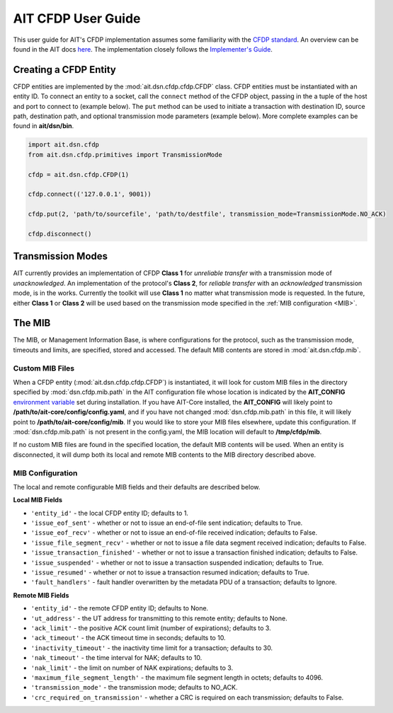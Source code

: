 AIT CFDP User Guide
====================

This user guide for AIT's CFDP implementation assumes some familiarity with the `CFDP standard <https://public.ccsds.org/pubs/727x0b4.pdf>`_. An overview can be found in the AIT docs `here <https://ait-core.readthedocs.io/en/master/cfdp.html>`_. The implementation closely follows the `Implementer's Guide <https://public.ccsds.org/Pubs/720x2g3ec1.pdf>`_.

Creating a CFDP Entity
^^^^^^^^^^^^^^^^^^^^^^
CFDP entities are implemented by the :mod:`ait.dsn.cfdp.cfdp.CFDP` class. CFDP entities must be instantiated with an entity ID. To connect an entity to a socket, call the ``connect`` method of the CFDP object, passing in the a tuple of the host and port to connect to (example below). The ``put`` method can be used to initiate a transaction with destination ID, source path, destination path, and optional transmission mode parameters (example below). More complete examples can be found in **ait/dsn/bin**.

.. code-block:: python

    import ait.dsn.cfdp
    from ait.dsn.cfdp.primitives import TransmissionMode

    cfdp = ait.dsn.cfdp.CFDP(1)

    cfdp.connect(('127.0.0.1', 9001))

    cfdp.put(2, 'path/to/sourcefile', 'path/to/destfile', transmission_mode=TransmissionMode.NO_ACK)

    cfdp.disconnect()



Transmission Modes
^^^^^^^^^^^^^^^^^^
AIT currently provides an implementation of CFDP **Class 1** for *unreliable transfer* with a transmission mode of *unacknowledged*. An implementation of the protocol's **Class 2**, for *reliable transfer* with an *acknowledged* transmission mode, is in the works. Currently the toolkit will use **Class 1** no matter what transmission mode is requested. In the future, either **Class 1** or **Class 2** will be used based on the transmission mode specified in the :ref:`MIB configuration <MIB>`.

.. _MIB:
The MIB
^^^^^^^
The MIB, or Management Information Base, is where configurations for the protocol, such as the transmission mode, timeouts and limits, are specified, stored and accessed. The default MIB contents are stored in :mod:`ait.dsn.cfdp.mib`.

Custom MIB Files
""""""""""""""""
When a CFDP entity (:mod:`ait.dsn.cfdp.cfdp.CFDP`) is instantiated, it will look for custom MIB files in the directory specified by :mod:`dsn.cfdp.mib.path` in the AIT configuration file whose location is indicated by the **AIT_CONFIG** `environment variable <https://ait-core.readthedocs.io/en/master/installation.html#environment-configuration>`_ set during installation. If you have AIT-Core installed, the **AIT_CONFIG** will likely point to **/path/to/ait-core/config/config.yaml**, and if you have not changed :mod:`dsn.cfdp.mib.path` in this file, it will likely point to **/path/to/ait-core/config/mib**. If you would like to store your MIB files elsewhere, update this configuration. If :mod:`dsn.cfdp.mib.path` is not present in the config.yaml, the MIB location will default to **/tmp/cfdp/mib**.

If no custom MIB files are found in the specified location, the default MIB contents will be used. When an entity is disconnected, it will dump both its local and remote MIB contents to the MIB directory described above.

MIB Configuration
"""""""""""""""""
The local and remote configurable MIB fields and their defaults are described below.

**Local MIB Fields**

* ``'entity_id'`` - the local CFDP entity ID; defaults to 1.

* ``'issue_eof_sent'`` - whether or not to issue an end-of-file sent indication; defaults to True.

* ``'issue_eof_recv'`` - whether or not to issue an end-of-file received indication; defaults to False.

* ``'issue_file_segment_recv'`` - whether or not to issue a file data segment received indication; defaults to False.

* ``'issue_transaction_finished'`` - whether or not to issue a transaction finished indication; defaults to False.

* ``'issue_suspended'`` - whether or not to issue a transaction suspended indication; defaults to True.

* ``'issue_resumed'`` - whether or not to issue a transaction resumed indication; defaults to True.

* ``'fault_handlers'`` - fault handler overwritten by the metadata PDU of a transaction; defaults to Ignore.

**Remote MIB Fields**

* ``'entity_id'`` - the remote CFDP entity ID; defaults to None.

* ``'ut_address'`` - the UT address for transmitting to this remote entity; defaults to None.

* ``'ack_limit'`` - the positive ACK count limit (number of expirations); defaults to 3.

* ``'ack_timeout'`` - the ACK timeout time in seconds; defaults to 10.

* ``'inactivity_timeout'`` - the inactivity time limit for a transaction; defaults to 30.

* ``'nak_timeout'`` - the time interval for NAK; defaults to 10.

* ``'nak_limit'`` - the limit on number of NAK expirations; defaults to 3.

* ``'maximum_file_segment_length'`` - the maximum file segment length in octets; defaults to 4096.

* ``'transmission_mode'`` - the transmission mode; defaults to NO_ACK.

* ``'crc_required_on_transmission'`` - whether a CRC is required on each transmission; defaults to False.
